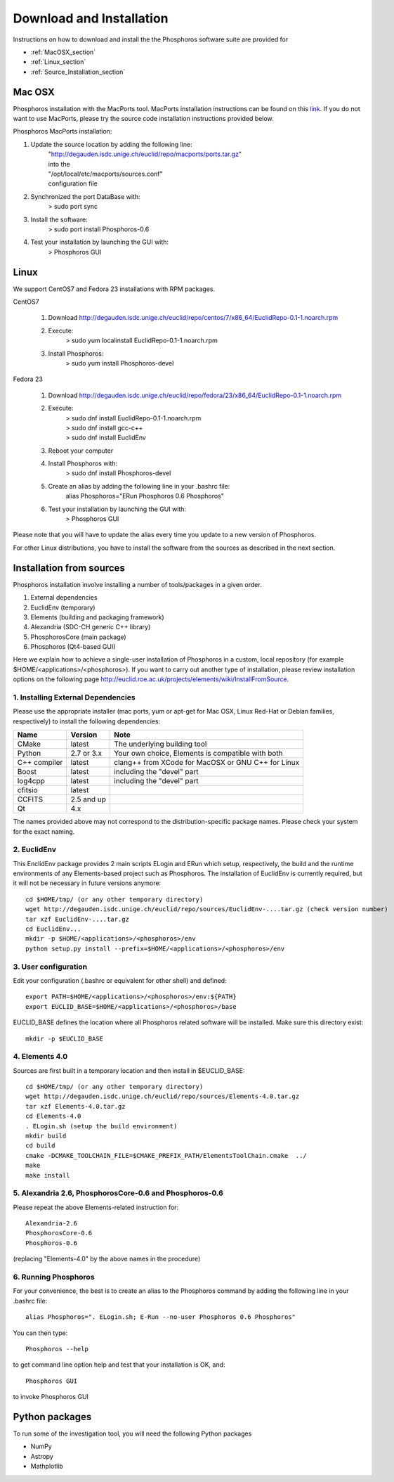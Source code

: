 .. _phosphoros-install:

*************************
Download and Installation
*************************

Instructions on how to download and install the the Phosphoros software suite are provided for

- :ref:`MacOSX_section`

- :ref:`Linux_section`

- :ref:`Source_Installation_section`

.. _MacOSX_section:

Mac OSX
=======

Phosphoros installation  with the MacPorts tool. MacPorts installation
instructions can be found on this
`link <https://www.macports.org/install.php>`_.  If you do not want to use
MacPorts, please try the source code installation instructions provided
below.

Phosphoros MacPorts installation:

#. Update the source location by adding the following line:  
      | "http://degauden.isdc.unige.ch/euclid/repo/macports/ports.tar.gz" 
      | into  the 
      | "/opt/local/etc/macports/sources.conf" 
      | configuration file
#. Synchronized the port DataBase with:
      | > sudo port sync 
#. Install the software: 
      | > sudo port install Phosphoros-0.6
#. Test your installation by launching the GUI with:  
      | > Phosphoros GUI

.. _Linux_section:

Linux
=====

We support CentOS7 and Fedora 23 installations with RPM packages.

CentOS7

   #. Download http://degauden.isdc.unige.ch/euclid/repo/centos/7/x86_64/EuclidRepo-0.1-1.noarch.rpm
   #. Execute: 
         | > sudo yum localinstall EuclidRepo-0.1-1.noarch.rpm
   #. Install Phosphoros:
         | > sudo yum install Phosphoros-devel

Fedora 23

   #. Download http://degauden.isdc.unige.ch/euclid/repo/fedora/23/x86_64/EuclidRepo-0.1-1.noarch.rpm
   #. Execute: 
         | > sudo dnf install EuclidRepo-0.1-1.noarch.rpm
         | > sudo dnf install gcc-c++
         | > sudo dnf install EuclidEnv

   #. Reboot your computer

   #. Install Phosphoros with:
        | > sudo dnf install Phosphoros-devel

   #. Create an alias by adding the following line in your .bashrc file:
        | alias Phosphoros="ERun Phosphoros 0.6 Phosphoros"

   #. Test your installation by launching the GUI with:
        | > Phosphoros GUI

Please note that you will have to update the alias every time you update to a new version of
Phosphoros.

For other Linux distributions, you have to install the software from the sources as described in the next section.

.. When installing via the RPMs, you will have to run Phosphoros using the `ERun`
   command. For your convenience, you can create an alias to the Phosphoros command by adding the following line in your .bashrc file::
    
    alias Phosphoros="ERun Phosphoros 0.5 Phosphoros"

    where you have to replace the version with the one you just installed. Note that
    you will have to update the alias every time you update to a new version of Phosphoros.

.. _Source_Installation_section:

Installation from sources
=========================

Phosphoros installation involve installing a number of tools/packages in a given order.

#. External dependencies
#. EuclidEnv (temporary)
#. Elements (building and packaging framework)
#. Alexandria (SDC-CH generic C++ library)
#. PhosphorosCore (main package)
#. Phosphoros (Qt4-based GUI)

Here we explain how to achieve a single-user installation of Phosphoros in a custom, local repository
(for example $HOME/<applications>/<phosphoros>). If you want to carry out another type of installation, please review
installation options on the following page
http://euclid.roe.ac.uk/projects/elements/wiki/InstallFromSource.


1. Installing External Dependencies
-----------------------------------

Please use the appropriate installer (mac ports, yum or apt-get for Mac OSX, Linux Red-Hat or Debian families, respectively)
to install the following dependencies:

+-----------------+------------+---------------------------------------------------------+
| Name            | Version    | Note                                                    |
+=================+============+=========================================================+
| CMake           |  latest    | The underlying building tool                            |
+-----------------+------------+---------------------------------------------------------+
| Python          | 2.7 or 3.x | Your own choice, Elements is compatible with both       |
+-----------------+------------+---------------------------------------------------------+
| C++ compiler    | latest     | clang++ from XCode for MacOSX or GNU C++ for Linux      |
+-----------------+------------+---------------------------------------------------------+
| Boost           | latest     | including the "devel" part                              |
+-----------------+------------+---------------------------------------------------------+
| log4cpp         | latest     | including the "devel" part                              |
+-----------------+------------+---------------------------------------------------------+
| cfitsio         | latest     |                                                         |
+-----------------+------------+---------------------------------------------------------+
| CCFITS          | 2.5 and up |                                                         |
+-----------------+------------+---------------------------------------------------------+
| Qt              | 4.x        |                                                         |
+-----------------+------------+---------------------------------------------------------+

The names provided above may not correspond to the distribution-specific package names. Please check your system for
the exact naming.

2. EuclidEnv
------------

This EnclidEnv package provides 2 main scripts ELogin and ERun which setup, respectively, the build and the runtime
environments of any Elements-based project such as Phosphoros. The installation of EuclidEnv is currently required, but
it will not be necessary in future versions anymore::

    cd $HOME/tmp/ (or any other temporary directory)
    wget http://degauden.isdc.unige.ch/euclid/repo/sources/EuclidEnv-....tar.gz (check version number)
    tar xzf EuclidEnv-....tar.gz
    cd EuclidEnv...
    mkdir -p $HOME/<applications>/<phosphoros>/env
    python setup.py install --prefix=$HOME/<applications>/<phosphoros>/env

3. User configuration
---------------------

Edit your configuration (.bashrc or equivalent for other shell) and defined::

    export PATH=$HOME/<applications>/<phosphoros>/env:${PATH}
    export EUCLID_BASE=$HOME/<applications>/<phosphoros>/base

EUCLID_BASE defines the location where all Phosphoros related software will be installed. Make sure this directory exist::

    mkdir -p $EUCLID_BASE

4. Elements 4.0
---------------

Sources are first built in a temporary location and then install in $EUCLID_BASE::

    cd $HOME/tmp/ (or any other temporary directory)
    wget http://degauden.isdc.unige.ch/euclid/repo/sources/Elements-4.0.tar.gz
    tar xzf Elements-4.0.tar.gz
    cd Elements-4.0
    . ELogin.sh (setup the build environment)
    mkdir build
    cd build
    cmake -DCMAKE_TOOLCHAIN_FILE=$CMAKE_PREFIX_PATH/ElementsToolChain.cmake  ../
    make
    make install

5. Alexandria 2.6, PhosphorosCore-0.6 and Phosphoros-0.6
--------------------------------------------------------

Please repeat the above Elements-related instruction for::

    Alexandria-2.6
    PhosphorosCore-0.6
    Phosphoros-0.6

(replacing "Elements-4.0" by the above names in the procedure)

6. Running Phosphoros
---------------------

For your convenience, the best is to create an alias to the Phosphoros command
by adding the following line in your .bashrc file::
    
    alias Phosphoros=". ELogin.sh; E-Run --no-user Phosphoros 0.6 Phosphoros"

You can then type::

    Phosphoros --help

to get command line option help and test that your installation is OK, and::

    Phosphoros GUI

to invoke Phosphoros GUI

Python packages
===============

To run some of the investigation tool, you will need the following Python packages

- NumPy
- Astropy
- Mathplotlib

